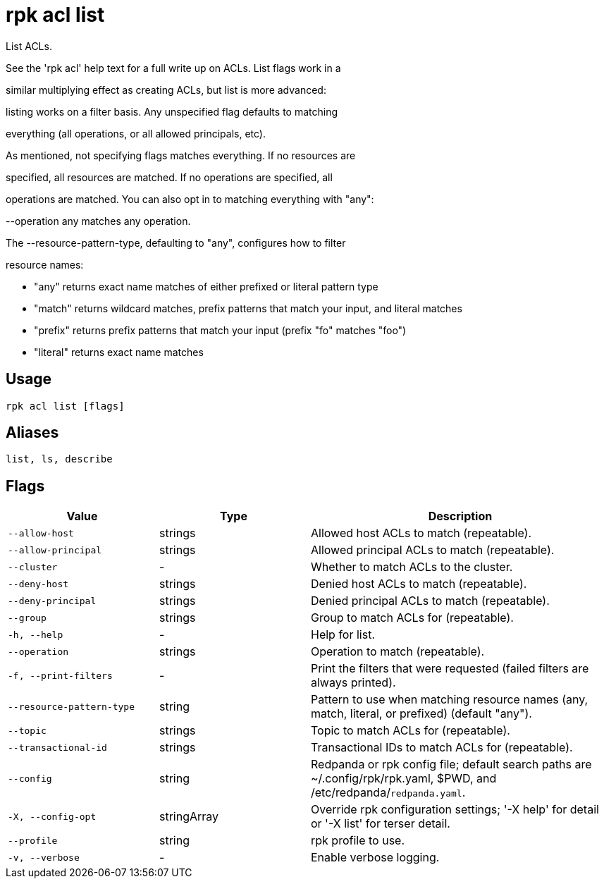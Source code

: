 = rpk acl list
:description: rpk acl list

List ACLs.

See the 'rpk acl' help text for a full write up on ACLs. List flags work in a
similar multiplying effect as creating ACLs, but list is more advanced:
listing works on a filter basis. Any unspecified flag defaults to matching
everything (all operations, or all allowed principals, etc).

As mentioned, not specifying flags matches everything. If no resources are
specified, all resources are matched. If no operations are specified, all
operations are matched. You can also opt in to matching everything with "any":
--operation any matches any operation.

The --resource-pattern-type, defaulting to "any", configures how to filter
resource names:
  * "any" returns exact name matches of either prefixed or literal pattern type
  * "match" returns wildcard matches, prefix patterns that match your input, and literal matches
  * "prefix" returns prefix patterns that match your input (prefix "fo" matches "foo")
  * "literal" returns exact name matches

== Usage

[,bash]
----
rpk acl list [flags]
----

== Aliases

[,bash]
----
list, ls, describe
----

== Flags

[cols="1m,1a,2a"]
|===
|*Value* |*Type* |*Description*

|--allow-host |strings |Allowed host ACLs to match (repeatable).

|--allow-principal |strings |Allowed principal ACLs to match (repeatable).

|--cluster |- |Whether to match ACLs to the cluster.

|--deny-host |strings |Denied host ACLs to match (repeatable).

|--deny-principal |strings |Denied principal ACLs to match (repeatable).

|--group |strings |Group to match ACLs for (repeatable).

|-h, --help |- |Help for list.

|--operation |strings |Operation to match (repeatable).

|-f, --print-filters |- |Print the filters that were requested (failed filters are always printed).

|--resource-pattern-type |string |Pattern to use when matching resource names (any, match, literal, or prefixed) (default "any").

|--topic |strings |Topic to match ACLs for (repeatable).

|--transactional-id |strings |Transactional IDs to match ACLs for (repeatable).

|--config |string |Redpanda or rpk config file; default search paths are ~/.config/rpk/rpk.yaml, $PWD, and /etc/redpanda/`redpanda.yaml`.

|-X, --config-opt |stringArray |Override rpk configuration settings; '-X help' for detail or '-X list' for terser detail.

|--profile |string |rpk profile to use.

|-v, --verbose |- |Enable verbose logging.
|===